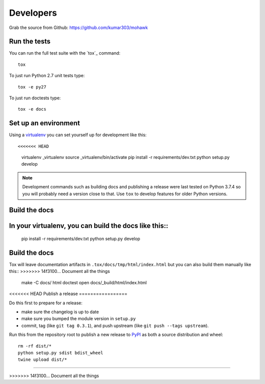 ==========
Developers
==========

Grab the source from Github: https://github.com/kumar303/mohawk

Run the tests
=============

You can run the full test suite with the `tox`_ command::

    tox

To just run Python 2.7 unit tests type::

    tox -e py27

To just run doctests type::

    tox -e docs

Set up an environment
=====================

Using a `virtualenv`_ you can set yourself up for development like this::

<<<<<<< HEAD
    virtualenv _virtualenv
    source _virtualenv/bin/activate
    pip install -r requirements/dev.txt
    python setup.py develop

.. note::

    Development commands such as building docs and publishing a release were
    last tested on Python 3.7.4 so you will probably need a version close to that.
    Use ``tox`` to develop features for older Python versions.

Build the docs
==============

In your virtualenv, you can build the docs like this::
=======
    pip install -r requirements/dev.txt
    python setup.py develop

Build the docs
==============

Tox will leave documentation artifacts in ``.tox/docs/tmp/html/index.html``
but you can also build them manually like this::
>>>>>>> 14f3100... Document all the things

    make -C docs/ html doctest
    open docs/_build/html/index.html

<<<<<<< HEAD
Publish a release
=================

Do this first to prepare for a release:

- make sure the changelog is up to date
- make sure you bumped the module version in ``setup.py``
- commit, tag (like ``git tag 0.3.1``), and push upstream
  (like ``git push --tags upstream``).

Run this from the repository root to publish a new release to `PyPI`_
as both a source distribution and wheel::

    rm -rf dist/*
    python setup.py sdist bdist_wheel
    twine upload dist/*


.. _virtualenv: https://pypi.python.org/pypi/virtualenv
.. _tox: https://tox.readthedocs.io/
.. _`PyPI`: https://pypi.python.org/pypi
=======

.. _virtualenv: https://pypi.python.org/pypi/virtualenv
.. _tox: http://tox.readthedocs.org/
>>>>>>> 14f3100... Document all the things
